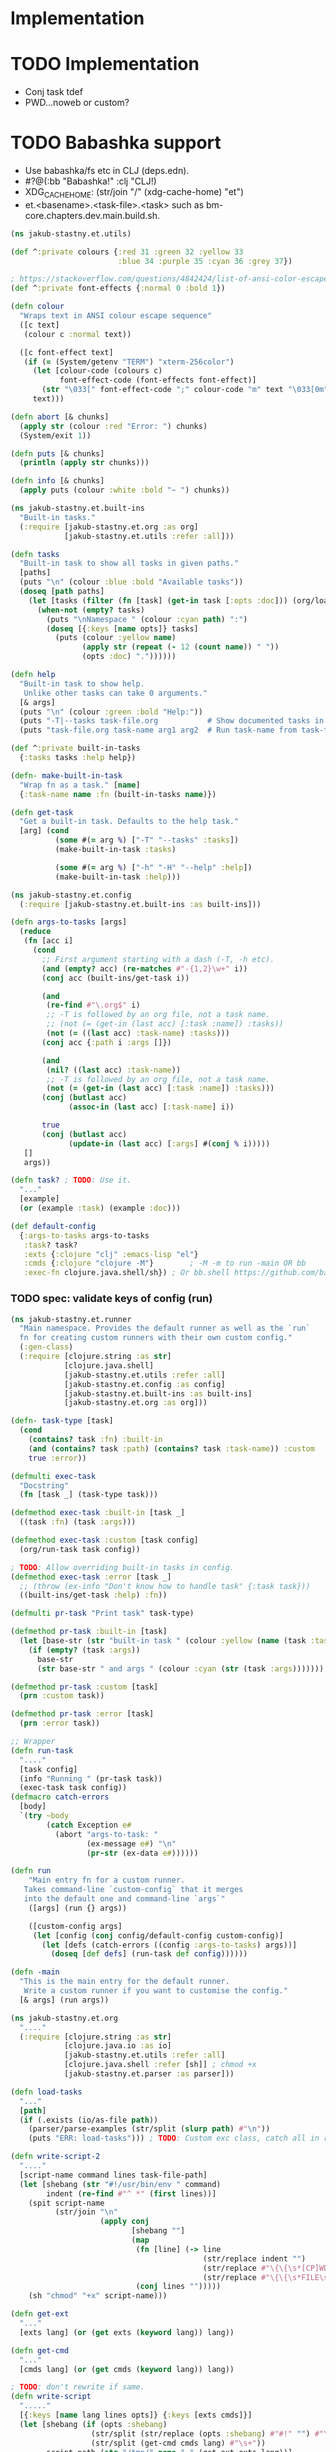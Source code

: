 * Implementation

* TODO Implementation
- Conj task tdef
- <<FILE>> PWD…noweb or custom?

* TODO Babashka support
- Use babashka/fs etc in CLJ (deps.edn).
- #?@(:bb "Babashka!" :clj "CLJ!)
- XDG_CACHE_HOME: (str/join "/" (xdg-cache-home) "et")
- et.<basename>.<task-file>.<task> such as bm-core.chapters.dev.main.build.sh.

#+begin_src clojure :tangle ../src/jakub_stastny/et/utils.clj :mkdirp yes
  (ns jakub-stastny.et.utils)

  (def ^:private colours {:red 31 :green 32 :yellow 33
                          :blue 34 :purple 35 :cyan 36 :grey 37})

  ; https://stackoverflow.com/questions/4842424/list-of-ansi-color-escape-sequences
  (def ^:private font-effects {:normal 0 :bold 1})

  (defn colour
    "Wraps text in ANSI colour escape sequence"
    ([c text]
     (colour c :normal text))

    ([c font-effect text]
     (if (= (System/getenv "TERM") "xterm-256color")
       (let [colour-code (colours c)
             font-effect-code (font-effects font-effect)]
         (str "\033[" font-effect-code ";" colour-code "m" text "\033[0m"))
       text)))

  (defn abort [& chunks]
    (apply str (colour :red "Error: ") chunks)
    (System/exit 1))

  (defn puts [& chunks]
    (println (apply str chunks)))

  (defn info [& chunks]
    (apply puts (colour :white :bold "~ ") chunks))
#+end_src

#+begin_src clojure :tangle ../src/jakub_stastny/et/built_ins.clj :mkdirp yes
  (ns jakub-stastny.et.built-ins
    "Built-in tasks."
    (:require [jakub-stastny.et.org :as org]
              [jakub-stastny.et.utils :refer :all]))

  (defn tasks
    "Built-in task to show all tasks in given paths."
    [paths]
    (puts "\n" (colour :blue :bold "Available tasks"))
    (doseq [path paths]
      (let [tasks (filter (fn [task] (get-in task [:opts :doc])) (org/load-tasks path))]
        (when-not (empty? tasks)
          (puts "\nNamespace " (colour :cyan path) ":")
          (doseq [{:keys [name opts]} tasks]
            (puts (colour :yellow name)
                  (apply str (repeat (- 12 (count name)) " "))
                  (opts :doc) "."))))))

  (defn help
    "Built-in task to show help.
     Unlike other tasks can take 0 arguments."
    [& args]
    (puts "\n" (colour :green :bold "Help:"))
    (puts "-T|--tasks task-file.org           # Show documented tasks in given task files")
    (puts "task-file.org task-name arg1 arg2  # Run task-name from task-file.org with arguments arg1 arg2"))

  (def ^:private built-in-tasks
    {:tasks tasks :help help})

  (defn- make-built-in-task
    "Wrap fn as a task." [name]
    {:task-name name :fn (built-in-tasks name)})

  (defn get-task
    "Get a built-in task. Defaults to the help task."
    [arg] (cond
            (some #(= arg %) ["-T" "--tasks" :tasks])
            (make-built-in-task :tasks)

            (some #(= arg %) ["-h" "-H" "--help" :help])
            (make-built-in-task :help)))
#+end_src

#+begin_src clojure :tangle ../src/jakub_stastny/et/config.clj :mkdirp yes
  (ns jakub-stastny.et.config
    (:require [jakub-stastny.et.built-ins :as built-ins]))

  (defn args-to-tasks [args]
    (reduce
     (fn [acc i]
       (cond
         ;; First argument starting with a dash (-T, -h etc).
         (and (empty? acc) (re-matches #"-{1,2}\w+" i))
         (conj acc (built-ins/get-task i))

         (and
          (re-find #"\.org$" i)
          ;; -T is followed by an org file, not a task name.
          ;; (not (= (get-in (last acc) [:task :name]) :tasks))
          (not (= ((last acc) :task-name) :tasks)))
         (conj acc {:path i :args []})

         (and
          (nil? ((last acc) :task-name))
          ;; -T is followed by an org file, not a task name.
          (not (= (get-in (last acc) [:task :name]) :tasks)))
         (conj (butlast acc)
               (assoc-in (last acc) [:task-name] i))

         true
         (conj (butlast acc)
               (update-in (last acc) [:args] #(conj % i)))))
     []
     args))

  (defn task? ; TODO: Use it.
    "..."
    [example]
    (or (example :task) (example :doc)))

  (def default-config
    {:args-to-tasks args-to-tasks
     :task? task?
     :exts {:clojure "clj" :emacs-lisp "el"}
     :cmds {:clojure "clojure -M"}        ; -M -m to run -main OR bb
     :exec-fn clojure.java.shell/sh}) ; Or bb.shell https://github.com/babashka/process
#+end_src

*** TODO spec: validate keys of config (run)

#+begin_src clojure :tangle ../src/jakub_stastny/et/runner.clj :mkdirp yes
  (ns jakub-stastny.et.runner
    "Main namespace. Provides the default runner as well as the `run`
    fn for creating custom runners with their own custom config."
    (:gen-class)
    (:require [clojure.string :as str]
              [clojure.java.shell]
              [jakub-stastny.et.utils :refer :all]
              [jakub-stastny.et.config :as config]
              [jakub-stastny.et.built-ins :as built-ins]
              [jakub-stastny.et.org :as org]))

  (defn- task-type [task]
    (cond
      (contains? task :fn) :built-in
      (and (contains? task :path) (contains? task :task-name)) :custom
      true :error))

  (defmulti exec-task
    "Docstring"
    (fn [task _] (task-type task)))

  (defmethod exec-task :built-in [task _]
    ((task :fn) (task :args)))

  (defmethod exec-task :custom [task config]
    (org/run-task task config))

  ; TODO: Allow overriding built-in tasks in config.
  (defmethod exec-task :error [task _]
    ;; (throw (ex-info "Don't know how to handle task" {:task task}))
    ((built-ins/get-task :help) :fn))

  (defmulti pr-task "Print task" task-type)

  (defmethod pr-task :built-in [task]
    (let [base-str (str "built-in task " (colour :yellow (name (task :task-name))))]
      (if (empty? (task :args))
        base-str
        (str base-str " and args " (colour :cyan (str (task :args)))))))

  (defmethod pr-task :custom [task]
    (prn :custom task))

  (defmethod pr-task :error [task]
    (prn :error task))

  ;; Wrapper
  (defn run-task
    "...."
    [task config]
    (info "Running " (pr-task task))
    (exec-task task config))
  (defmacro catch-errors
    [body]
    `(try ~body
          (catch Exception e#
            (abort "args-to-task: "
                   (ex-message e#) "\n"
                   (pr-str (ex-data e#))))))

  (defn run
      "Main entry fn for a custom runner.
     Takes command-line `custom-config` that it merges
     into the default one and command-line `args`"
      ([args] (run {} args))

      ([custom-config args]
       (let [config (conj config/default-config custom-config)]
         (let [defs (catch-errors ((config :args-to-tasks) args))]
           (doseq [def defs] (run-task def config))))))

  (defn -main
    "This is the main entry for the default runner.
     Write a custom runner if you want to customise the config."
    [& args] (run args))
#+end_src

#+begin_src clojure :tangle ../src/jakub_stastny/et/org.clj :mkdirp yes
  (ns jakub-stastny.et.org
    "...."
    (:require [clojure.string :as str]
              [clojure.java.io :as io]
              [jakub-stastny.et.utils :refer :all]
              [clojure.java.shell :refer [sh]] ; chmod +x
              [jakub-stastny.et.parser :as parser]))

  (defn load-tasks
    "..."
    [path]
    (if (.exists (io/as-file path))
      (parser/parse-examples (str/split (slurp path) #"\n"))
      (puts "ERR: load-tasks"))) ; TODO: Custom exc class, catch all in runner (sideeffect).

  (defn write-script-2
    "...."
    [script-name command lines task-file-path]
    (let [shebang (str "#!/usr/bin/env " command)
          indent (re-find #"^ *" (first lines))]
      (spit script-name
            (str/join "\n"
                      (apply conj
                             [shebang ""]
                             (map
                              (fn [line] (-> line
                                             (str/replace indent "")
                                             (str/replace #"\{\{\s*[CP]WD\s*\}\}" (System/getenv "PWD"))
                                             (str/replace #"\{\{\s*FILE\s*\}\}" task-file-path)))
                              (conj lines "")))))
      (sh "chmod" "+x" script-name)))

  (defn get-ext
    "..."
    [exts lang] (or (get exts (keyword lang)) lang))

  (defn get-cmd
    "..."
    [cmds lang] (or (get cmds (keyword lang)) lang))

  ; TODO: don't rewrite if same.
  (defn write-script
    "....."
    [{:keys [name lang lines opts]} {:keys [exts cmds]}]
    (let [shebang (if (opts :shebang)
                    (str/split (str/replace (opts :shebang) #"#!" "") #"\s+")
                    (str/split (get-cmd cmds lang) #"\s+"))
          script-path (str "/tmp/" name "." (get-ext exts lang))]
      (write-script-2 script-path (str/join " " shebang) lines "ReplaceMe.org")

      (conj shebang script-path)))

  (defn exec-task
    "..."
    [task task-def config]
    (info "Running task " (task :name) " " (pr-str (task :opts)))
    (let [exec-fn (config :exec-fn)
          base-command (write-script task config)
          command (apply conj base-command (task-def :args))]
      ;; With exec it'll never run so no prob.
      ;; (prn command) (prn res) (puts)
      (info "Running " (colour :green "$ ") (colour :blue (str/join " " command)) "\n")
      (let [res (apply exec-fn command)]
        (if (= (res :exit) 0)
          (puts (str/trim (res :out)))
          (puts (str/trim (res :err))))
        (System/exit (res :exit)))))

  (defn run-task
    "..."
    [task-def config]
    (let [examples (load-tasks (task-def :path))
          tasks (filter #(= ((% :opts) :task) (symbol "yes")) examples)
          task (first (filter #(= (task-def :task-name) (% :name)) tasks))]
      (if task
        (exec-task task task-def config)
        (puts "No such task " (task-def :task-name) "\n\nAvailable tasks: " (pr-str tasks)))))
  ;; (abort (str "No such task: " task-name "\nTasks in this namespace: ...."))

  ;; (defn filter-tasks [namespace]
  ;;     (filter (fn [task]
  ;;             (= (symbol "yes") ((task :opts) :task)))
  ;;     (parse-examples (get-lines-or-abort namespace))))


  ;;    (defn run [fully-qualified-task-name]
  ;;      (let [namespace (first (str/split fully-qualified-task-name #"/"))
  ;;            task-name (last (str/split fully-qualified-task-name #"/"))
  ;;            lines (get-lines-or-abort namespace)
  ;;            tasks (filter-tasks namespace)]
  ;;        (exec tasks task-name)))
  ;;            (run a)))
  ;; (defn convert-ns-to-path [namespace]
  ;;   (when (or (re-find #"[/:]" namespace))
  ;;     (throw (Exception. "Namespace uses . rather than /")))
  ;;   (str (str/replace namespace #"\." "/") ".org"))

  ;; (prn (babel-to-map ""))
  ;; (prn (babel-to-map ":tangle test.clj"))
  ;; (prn (babel-to-map ":tangle \"test.clj\""))
  ;; (prn (babel-to-map ":shebang \"#!/usr/bin/env clojure -M\""))
  ;; (prn (babel-to-map ":task yes :shebang \"#!/usr/bin/env clojure -M\""))
  ;; (puts)
  ;; (System/exit 1)
#+end_src

#+begin_src clojure :tangle ../src/jakub_stastny/et/parser.clj :mkdirp yes
  (ns jakub-stastny.et.parser
    "...."
    (:require [clojure.string :as str]
              [clojure.edn :as edn]))

  (defn parse-var [line]
  (str/trim (str/replace line #"^\s*#\+\w+:?(.*)$" "$1")))

  (defn babel-to-map [string]
      (edn/read-string (str "{" string "}")))

  (defn parse-examples [lines]
    (let [update-last-task
          (fn [tasks update-fn]
            (conj
             (vec (butlast tasks))
             (conj (last tasks) (update-fn (last tasks)))))]

      (first
       (reduce
        (fn [[tasks status] line]
          ;; (prn {:t tasks :s status :l line}) ; --------------
          (cond
            ;; Read name.
            (re-find #"^\s*#\+(?i)name:" line)
            [(conj tasks {:name (parse-var line)}) :named]

            ;; Read block options.
            (and (re-find #"^\s*#\+(?i)begin_src" line)
                 (= status :named))
            [(update-last-task
              tasks
              (fn [task]
                (let [raw-opts (str/split (parse-var line) #"\s+")
                      lang (first raw-opts)
                      opts (babel-to-map (str/join " " (rest raw-opts)))]
                  {:lines [] :lang lang :opts opts})))
             :reading]

            ;; Stop reading block body.
            ;; We do need this line even though it does the same
            ;; as the default cond so the end_src line gets skipped.
            (re-find #"^\s*#\+(?i)end_src" line)
            [tasks nil]

            ;; Read body.
            (= status :reading)
            [(update-last-task
              tasks
              (fn [task] {:lines (vec (conj (:lines task) line))}))
             :reading]

            :default [tasks nil]))
        [[] nil]
        lines))))
#+end_src
